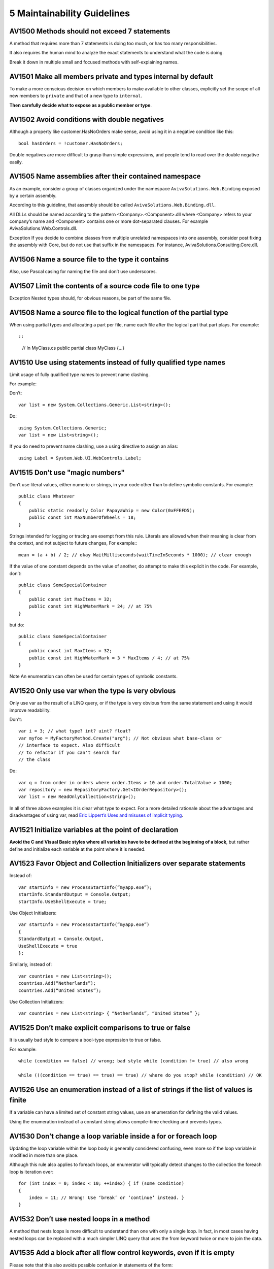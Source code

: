 
.. index::
   pair: C♯;  Maintainability Guidelines

.. _csharp_maintainabilit_guidelines:

=============================
5 Maintainability Guidelines
=============================


AV1500 Methods should not exceed 7 statements
=============================================

A method that requires more than 7 statements is doing too much, or has too
many responsibilities.

It also requires the human mind to analyze the exact statements to understand
what the code is doing.

Break it down in multiple small and focused methods with self-explaining names.


AV1501 Make all members private and types internal by default
=============================================================

To make a more conscious decision on which members to make available to other
classes, explicitly set the scope of all new members to ``private`` and that of
a new type to ``internal``.

**Then carefully decide what to expose as a public member or type**.


AV1502 Avoid conditions with double negatives
=============================================

Although a property like customer.HasNoOrders make sense, avoid using it in a
negative condition like this::

    bool hasOrders = !customer.HasNoOrders;


Double negatives are more difficult to grasp than simple expressions, and people
tend to read over the double negative easily.


AV1505 Name assemblies after their contained namespace
======================================================

As an example, consider a group of classes organized under the namespace
``AvivaSolutions.Web.Binding`` exposed by a certain assembly.

According to this guideline, that assembly should be called
``AvivaSolutions.Web.Binding.dll``.

All DLLs should be named according to the pattern <Company>.<Component>.dll
where <Company> refers to your company’s name and <Component> contains one or
more dot-separated clauses. For example AvivaSolutions.Web.Controls.dll.

Exception If you decide to combine classes from multiple unrelated namespaces
into one assembly, consider post fixing the assembly with Core, but do not use
that suffix in the namespaces. For instance, AvivaSolutions.Consulting.Core.dll.


AV1506 Name a source file to the type it contains
=================================================

Also, use Pascal casing for naming the file and don’t use underscores.


AV1507 Limit the contents of a source code file to one type
===========================================================

Exception Nested types should, for obvious reasons, be part of the same file.


AV1508 Name a source file to the logical function of the partial type
=====================================================================

When using partial types and allocating a part per file, name each file after
the logical part that part plays. For example::

::

    // In MyClass.cs
    public partial class MyClass
    {...}


AV1510 Use using statements instead of fully qualified type names
==================================================================

Limit usage of fully qualified type names to prevent name clashing.

For example:

Don’t::

    var list = new System.Collections.Generic.List<string>();

Do::

    using System.Collections.Generic;
    var list = new List<string>();


If you do need to prevent name clashing, use a using directive to assign an
alias::

    using Label = System.Web.UI.WebControls.Label;


AV1515 Don’t use "magic numbers"
================================

Don’t use literal values, either numeric or strings, in your code other than to
define symbolic constants. For example::


    public class Whatever
    {
        public static readonly Color PapayaWhip = new Color(0xFFEFD5);
        public const int MaxNumberOfWheels = 18;
    }

Strings intended for logging or tracing are exempt from this rule. Literals
are allowed when their meaning is clear from the context, and not subject to
future changes, For example:::

    mean = (a + b) / 2; // okay WaitMilliseconds(waitTimeInSeconds * 1000); // clear enough


If the value of one constant depends on the value of another, do attempt to make
this explicit in the code. For example, don’t::

    public class SomeSpecialContainer
    {
        public const int MaxItems = 32;
        public const int HighWaterMark = 24; // at 75%
    }

but do::

    public class SomeSpecialContainer
    {
        public const int MaxItems = 32;
        public const int HighWaterMark = 3 * MaxItems / 4; // at 75%
    }


Note An enumeration can often be used for certain types of symbolic constants.

AV1520 Only use var when the type is very obvious
=================================================


Only use var as the result of a LINQ query, or if the type is very obvious from
the same statement and using it would improve readability.

Don't::

    var i = 3; // what type? int? uint? float?
    var myfoo = MyFactoryMethod.Create("arg"); // Not obvious what base-class or
    // interface to expect. Also difficult
    // to refactor if you can't search for
    // the class


Do::

    var q = from order in orders where order.Items > 10 and order.TotalValue > 1000;
    var repository = new RepositoryFactory.Get<IOrderRepository>();
    var list = new ReadOnlyCollection<string>();


In all of three above examples it is clear what type to expect.
For a more detailed rationale about the advantages and disadvantages of using
var, read `Eric Lippert’s Uses and misuses of implicit typing`_.


.. _`Eric Lippert’s Uses and misuses of implicit typing`: http://blogs.msdn.com/b/ericlippert/archive/2011/04/20/uses-and-misuses-of-implicit-typing.aspx


AV1521 Initialize variables at the point of declaration
=======================================================

**Avoid the C and Visual Basic styles where all variables have to be defined at
the beginning of a block**, but rather define and initialize each variable at the
point where it is needed.




AV1523 Favor Object and Collection Initializers over separate statements
========================================================================


Instead of::

    var startInfo = new ProcessStartInfo(“myapp.exe”);
    startInfo.StandardOutput = Console.Output;
    startInfo.UseShellExecute = true;

Use Object Initializers::

    var startInfo = new ProcessStartInfo(“myapp.exe”)
    {
    StandardOutput = Console.Output,
    UseShellExecute = true
    };


Similarly, instead of::

    var countries = new List<string>();
    countries.Add(“Netherlands”);
    countries.Add(“United States”);


Use Collection Initializers::

    var countries = new List<string> { “Netherlands”, “United States” };


AV1525 Don’t make explicit comparisons to true or false
=======================================================

It is usually bad style to compare a bool-type expression to true or false.

For example::

    while (condition == false) // wrong; bad style while (condition != true) // also wrong

    while (((condition == true) == true) == true) // where do you stop? while (condition) // OK



AV1526 Use an enumeration instead of a list of strings if the list of values is finite
======================================================================================

If a variable can have a limited set of constant string values, use an
enumeration for defining the valid values.

Using the enumeration instead of a constant string allows compile-time checking
and prevents typos.


AV1530 Don’t change a loop variable inside a for or foreach loop
================================================================

Updating the loop variable within the loop body is generally considered
confusing, even more so if the loop variable is modified in more than one place.

Although this rule also applies to foreach loops, an enumerator will typically
detect changes to the collection the foreach loop is iteration over::

    for (int index = 0; index < 10; ++index) { if (some condition)
    {
        index = 11; // Wrong! Use ‘break’ or ‘continue’ instead. }
    }


AV1532 Don’t use nested loops in a method
=========================================

A method that nests loops is more difficult to understand than one with only a
single loop. In fact, in most cases having nested loops can be replaced with a
much simpler LINQ query that uses the from keyword twice or more to join the
data.


AV1535 Add a block after all flow control keywords, even if it is empty
=======================================================================

Please note that this also avoids possible confusion in statements of the form::

    if (b1)
        if (b2)
           Foo();
    else Bar(); // which ‘if’ goes with the ‘else’?


The right way::

    if (b1)
    {
         if (b2)
         {
             Foo();
         }
         else
         {
             Bar();
         }
    }


AV1536 Always add a default block after the last case in a switch statement
===========================================================================

Add a descriptive comment if the default block is supposed to be empty.

Moreover, if that block is not supposed to be reached throw an
InvalidOperationException to detect future changes that may fall through the
existing cases.

This ensures better code, because all paths the code can travel has been
thought about::

    void Foo(string answer)
    {
        switch (answer)
        {
            case "no": Console.WriteLine("You answered with No");
            break; case "yes": Console.WriteLine("You answered with Yes"); break;
            default: // Not supposed to end up here.
            throw new InvalidOperationException("Unexpected answer: " + answer);
        }
    }



AV1537 Finish every if-else-if statement with an else-part
===========================================================


The intention of this rule, which applies to else-if constructs, is the same as
the previous rule. For example::

    void Foo(string answer)
    {
        if (answer == "no")
        {
            Console.WriteLine("You answered with No");
        }
        else if (answer == "yes")
        {
            Console.WriteLine("You answered with Yes");
        }
        else
        {
            // What should happen when this point is reached? Ignored? If not, // throw an InvalidOperationException.
        }
    }



AV1540 Be reluctant with multiple return statements
===================================================

One entry, one exit is a sound principle and keeps control flow readable.

However, if the method is very small and complies with guideline AV1500 then
multiple return statements may actually improve readability over some central
Boolean flag that is updated at various points.



AV1545 Don’t use selection statements instead of a simple assignment or initialization
======================================================================================

Express your intentions directly. For example, rather than::

    bool pos;
    if (val > 0) { pos = true; } else { pos = false; }

write::

    bool pos = (val > 0); // initialization



AV1546 Prefer conditional statements instead of simple if-else constructs
=========================================================================


For example, instead of::

    string result;
    if (someString != null)
    {
        result = someString;
    }
    else
    {
         result = “Unavailable”;
    }
    return result;

write::

    return someString ?? “Unavailable”;


AV1547 Encapsulate complex expressions in a method or property
================================================================

Consider the following example::

    if (member.HidesBaseClassMember
    && (member.NodeType != NodeType.InstanceInitializer))
    {
        // do something
    }


In order to understand what this expression is about, you need to analyze its
exact details and all the possible outcomes. Obviously, you could add an
explanatory comment on top of it, but it is much better to replace this complex
expression with a clearly named method:::

    if (NonConstructorMemberUsesNewKeyword(member))
    {
        // do something
    }

    private bool NonConstructorMemberUsesNewKeyword(Member member)
    {
        return     (member.HidesBaseClassMember
                && (member.NodeType != NodeType.InstanceInitializer)
    }


You still need to understand the expression if you are modifying it, but the
calling code is now much easier to grasp.


AV1551 Call the most overloaded method from other overloads
===========================================================

This guideline only applies to overloads that are intended for providing
optional arguments. Consider for example the following code snippet::

    public class MyString
    {
        private string someText;
        public MyString(string text) { this.someText = text; }
        public int IndexOf(string phrase)
        {
            return IndexOf(phrase, 0, someText.Length);
        }

        public int IndexOf(string phrase, int startIndex)
        {
            return IndexOf(phrase, startIndex, someText.Length - startIndex );
        }

        public virtual int IndexOf(string phrase, int startIndex, int count)
        {
        return someText.IndexOf(phrase, startIndex, count);
        }
    }


The class MyString provides three overloads for the IndexOf method, but two of
them simply call the one with the most arguments. Notice that the same rule
applies to class constructors; implement the most complete overload and call
that one from the other overloads using the this() operator.

Also notice that the parameters with the same name should appear in the same
position in all overloads.

Important If you also want to allow derived classes to override these methods,
define the most complete overload as a protected virtual method that is called
by all overloads.



AV1553 Only use optional parameters to replace overloads
========================================================

The only valid reason for using C# 4.0’s optional parameters is to replace the
example from rule AV1551 with a single method like:::

    public virtual int IndexOf(string phrase, int startIndex = 0, int count = 0)
    {
    return someText.IndexOf(phrase, startIndex, count);
    }

If the optional parameter is a reference type then it can only have a default
value of null.

But since strings, lists and collections should never be null according to rule
AV1, you must use overloaded methods instead.

Note The default values of the optional parameters are stored at the caller
side.

As such, changing the default value without recompiling the calling code will
not apply the new default value propery.



AV1555 Avoid using named parameters
====================================


C# 4.0’s named parameters have been introduced to make it easier to call COM
components that are known for offering tons of optional parameters.

If you need named parameters to improve the readability of the call to a
method, that method is probably doing too much and should be refactored.

The only exception where named parameters improve readability is when a
constructor that yields a valid object is called like this::

    Person person = new Person
    (
        firstName: "John",
        lastName: "Smith",
        dateOfBirth: new DateTime(1970, 1, 1)
    );


AV1561 Avoid methods with more than three parameters
====================================================

If you end up with a method with more than three parameters, use a structure or
class for passing multiple parameters such as explained in the Specification
design pattern.

In general, the fewer the number of parameters, the easier it is to understand
the method.

Additionally, unit testing a method with many parameters requires many scenarios
to test.

AV1562 Don’t use ref or out parameters
======================================

Ref and out parameters make code less understandable and therefore may introduce
bugs. Prefer returning compound objects instead.


AV1564 Avoid methods that take a bool flag
==========================================

A flag parameter based on a bool is not self-explanatory. Consider the following
method signature::

    public Customer CreateCustomer(bool platinumLevel) {}

On first sight this signature seems perfectly fine, but when calling this method
you will lose this purpose completely::

    Customer customer = CreateCustomer(true);


Often, a method taking such a flag is doing more than one thing and needs to be
refactored into two or more methods. An alternative solution is to replace the
flag with an enumeration.

AV1668 Don’t use parameters as temporary variables
===================================================

Never use a parameter as a convenient variable for storing temporary state.

Even though the type of your temporary variable may be the same, the name
usually does not reflect the purpose of the temporary variable.

AV1570 Always check the result of an as operation
=================================================

If you use as to obtain a certain interface reference from an object, always
ensure that this operation does not return null.

Failure to do so may cause a NullReferenceException at a much later stage if
the object did not implement that interface.

AV1575 Don’t comment-out code
==============================

Never check-in code that is commented-out, but instead use a work item tracking
system to keep track of some work to be done.

Nobody knows what to do when they encounter a block of commented-out code.

- Was it temporarily disabled for testing purposes ?
- Was it copied as an example ?
- Should I delete it ?

AV1580 Consider abstracting an external dependency or 3rd party component
=========================================================================

If your code relies on some kind of external class, service or UI control,
consider wrapping that dependency in a lightweight wrapper that only exposes
the members that are really used.

Such a wrapper smoothens the changes required when replacing that dependency
with another, but can also be used to hide any undesired behavior or bugs
that you don’t have influence on.
